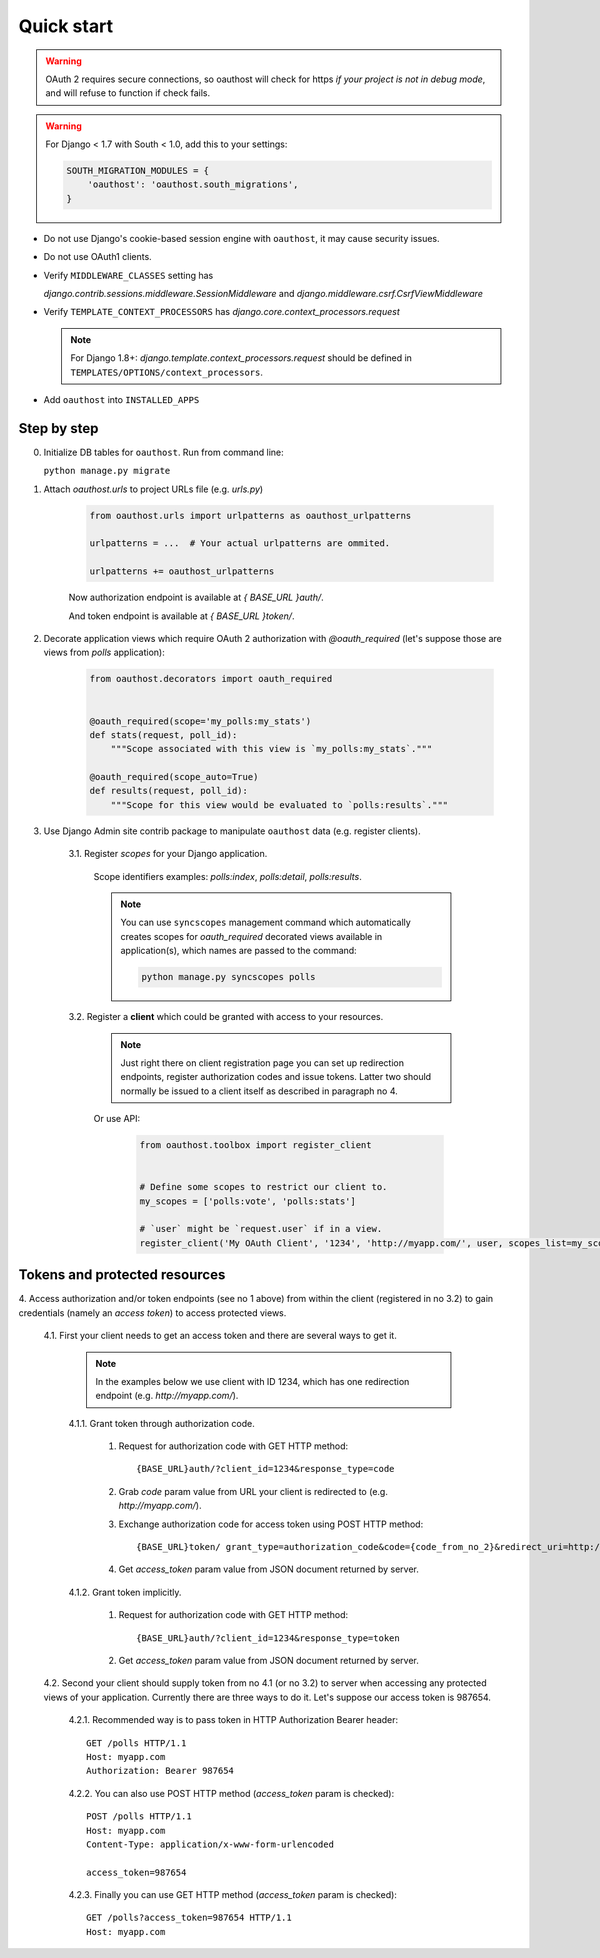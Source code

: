 Quick start
===========

.. warning::

    OAuth 2 requires secure connections, so oauthost will check for https
    *if your project is not in debug mode*, and will refuse to function
    if check fails.

.. warning::

    For Django < 1.7 with South < 1.0, add this to your settings:

    .. code-block:: python

        SOUTH_MIGRATION_MODULES = {
            'oauthost': 'oauthost.south_migrations',
        }


* Do not use Django's cookie-based session engine with ``oauthost``, it may cause security issues.

* Do not use OAuth1 clients.

* Verify ``MIDDLEWARE_CLASSES`` setting has

  `django.contrib.sessions.middleware.SessionMiddleware` and `django.middleware.csrf.CsrfViewMiddleware`

* Verify ``TEMPLATE_CONTEXT_PROCESSORS`` has `django.core.context_processors.request`

  .. note::

      For Django 1.8+: `django.template.context_processors.request` should be defined in ``TEMPLATES/OPTIONS/context_processors``.

* Add ``oauthost`` into ``INSTALLED_APPS``


Step by step
------------

0. Initialize DB tables for ``oauthost``. Run from command line:

   ``python manage.py migrate``


1. Attach `oauthost.urls` to project URLs file (e.g. `urls.py`)

    .. code-block:: python

        from oauthost.urls import urlpatterns as oauthost_urlpatterns

        urlpatterns = ...  # Your actual urlpatterns are ommited.

        urlpatterns += oauthost_urlpatterns


    Now authorization endpoint is available at `{ BASE_URL }auth/`.

    And token endpoint is available at `{ BASE_URL }token/`.

2. Decorate application views which require OAuth 2 authorization with `@oauth_required` (let's suppose those are views from `polls` application):

    .. code-block:: python

        from oauthost.decorators import oauth_required


        @oauth_required(scope='my_polls:my_stats')
        def stats(request, poll_id):
            """Scope associated with this view is `my_polls:my_stats`."""

        @oauth_required(scope_auto=True)
        def results(request, poll_id):
            """Scope for this view would be evaluated to `polls:results`."""


3. Use Django Admin site contrib package to manipulate ``oauthost`` data (e.g. register clients).

    3.1. Register *scopes* for your Django application.

        Scope identifiers examples: `polls:index`, `polls:detail`, `polls:results`.

        .. note::

            You can use ``syncscopes`` management command which automatically creates
            scopes for `oauth_required` decorated views available in application(s), which
            names are passed to the command:

            .. code-block:: bash

                python manage.py syncscopes polls


    3.2. Register a **client** which could be granted with access to your resources.

        .. note::

            Just right there on client registration page you can set up redirection endpoints,
            register authorization codes and issue tokens. Latter two should normally be
            issued to a client itself as described in paragraph no 4.


        Or use API:

            .. code-block:: python

                from oauthost.toolbox import register_client


                # Define some scopes to restrict our client to.
                my_scopes = ['polls:vote', 'polls:stats']

                # `user` might be `request.user` if in a view.
                register_client('My OAuth Client', '1234', 'http://myapp.com/', user, scopes_list=my_scopes)


Tokens and protected resources
------------------------------

4. Access authorization and/or token endpoints (see no 1 above) from within
the client (registered in no 3.2) to gain credentials (namely an *access token*)
to access protected views.

    4.1. First your client needs to get an access token and there are several ways to get it.

        .. note::

            In the examples below we use client with ID 1234, which has one redirection
            endpoint (e.g. `http://myapp.com/`).

        4.1.1. Grant token through authorization code.

            1. Request for authorization code with GET HTTP method::

                {BASE_URL}auth/?client_id=1234&response_type=code

            2. Grab `code` param value from URL your client is redirected to (e.g. `http://myapp.com/`).
            3. Exchange authorization code for access token using POST HTTP method::

                {BASE_URL}token/ grant_type=authorization_code&code={code_from_no_2}&redirect_uri=http://myapp.com/&client_id=1234

            4. Get `access_token` param value from JSON document returned by server.

        4.1.2. Grant token implicitly.

            1. Request for authorization code with GET HTTP method::

                {BASE_URL}auth/?client_id=1234&response_type=token

            2. Get `access_token` param value from JSON document returned by server.

    4.2. Second your client should supply token from no 4.1 (or no 3.2) to server when
    accessing any protected views of your application.
    Currently there are three ways to do it. Let's suppose our access token is 987654.

        4.2.1. Recommended way is to pass token in HTTP Authorization Bearer header::

            GET /polls HTTP/1.1
            Host: myapp.com
            Authorization: Bearer 987654

        4.2.2. You can also use POST HTTP method (`access_token` param is checked)::

            POST /polls HTTP/1.1
            Host: myapp.com
            Content-Type: application/x-www-form-urlencoded

            access_token=987654

        4.2.3. Finally you can use GET HTTP method (`access_token` param is checked)::

            GET /polls?access_token=987654 HTTP/1.1
            Host: myapp.com
